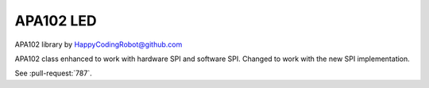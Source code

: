 APA102 LED
==========

APA102 library by HappyCodingRobot@github.com

APA102 class enhanced to work with hardware SPI and software SPI.
Changed to work with the new SPI implementation.

See :pull-request:`787`.
